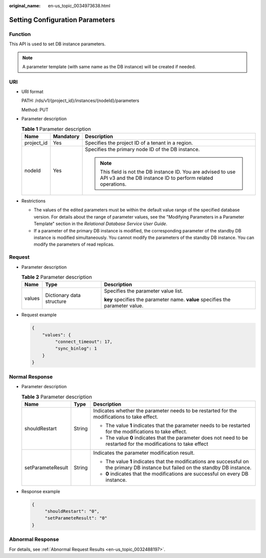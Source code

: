 :original_name: en-us_topic_0034973638.html

.. _en-us_topic_0034973638:

Setting Configuration Parameters
================================

Function
--------

This API is used to set DB instance parameters.

.. note::

   A parameter template (with same name as the DB instance) will be created if needed.

URI
---

-  URI format

   PATH: /rds/v1/{project_id}/instances/{nodeId}/parameters

   Method: PUT

-  Parameter description

   .. table:: **Table 1** Parameter description

      +-----------------------+-----------------------+------------------------------------------------------------------------------------------------------------------------------+
      | Name                  | Mandatory             | Description                                                                                                                  |
      +=======================+=======================+==============================================================================================================================+
      | project_id            | Yes                   | Specifies the project ID of a tenant in a region.                                                                            |
      +-----------------------+-----------------------+------------------------------------------------------------------------------------------------------------------------------+
      | nodeId                | Yes                   | Specifies the primary node ID of the DB instance.                                                                            |
      |                       |                       |                                                                                                                              |
      |                       |                       | .. note::                                                                                                                    |
      |                       |                       |                                                                                                                              |
      |                       |                       |    This field is not the DB instance ID. You are advised to use API v3 and the DB instance ID to perform related operations. |
      +-----------------------+-----------------------+------------------------------------------------------------------------------------------------------------------------------+

-  Restrictions

   -  The values of the edited parameters must be within the default value range of the specified database version. For details about the range of parameter values, see the "Modifying Parameters in a Parameter Template" section in the *Relational Database Service User Guide*.
   -  If a parameter of the primary DB instance is modified, the corresponding parameter of the standby DB instance is modified simultaneously. You cannot modify the parameters of the standby DB instance. You can modify the parameters of read replicas.

Request
-------

-  Parameter description

   .. table:: **Table 2** Parameter description

      +-----------------------+---------------------------+--------------------------------------------------------------------------------+
      | Name                  | Type                      | Description                                                                    |
      +=======================+===========================+================================================================================+
      | values                | Dictionary data structure | Specifies the parameter value list.                                            |
      |                       |                           |                                                                                |
      |                       |                           | **key** specifies the parameter name. **value** specifies the parameter value. |
      +-----------------------+---------------------------+--------------------------------------------------------------------------------+

-  Request example

   .. code-block:: text

      {
          "values": {
               "connect_timeout": 17,
               "sync_binlog": 1
          }
      }

Normal Response
---------------

-  Parameter description

   .. table:: **Table 3** Parameter description

      +-----------------------+-----------------------+--------------------------------------------------------------------------------------------------------------------------------------+
      | Name                  | Type                  | Description                                                                                                                          |
      +=======================+=======================+======================================================================================================================================+
      | shouldRestart         | String                | Indicates whether the parameter needs to be restarted for the modifications to take effect.                                          |
      |                       |                       |                                                                                                                                      |
      |                       |                       | -  The value **1** indicates that the parameter needs to be restarted for the modifications to take effect.                          |
      |                       |                       | -  The value **0** indicates that the parameter does not need to be restarted for the modifications to take effect                   |
      +-----------------------+-----------------------+--------------------------------------------------------------------------------------------------------------------------------------+
      | setParameteResult     | String                | Indicates the parameter modification result.                                                                                         |
      |                       |                       |                                                                                                                                      |
      |                       |                       | -  The value **1** indicates that the modifications are successful on the primary DB instance but failed on the standby DB instance. |
      |                       |                       | -  **0** indicates that the modifications are successful on every DB instance.                                                       |
      +-----------------------+-----------------------+--------------------------------------------------------------------------------------------------------------------------------------+

-  Response example

   .. code-block:: text

      {
           "shouldRestart": "0",
           "setParameteResult": "0"
      }

Abnormal Response
-----------------

For details, see :ref:`Abnormal Request Results <en-us_topic_0032488197>`.
